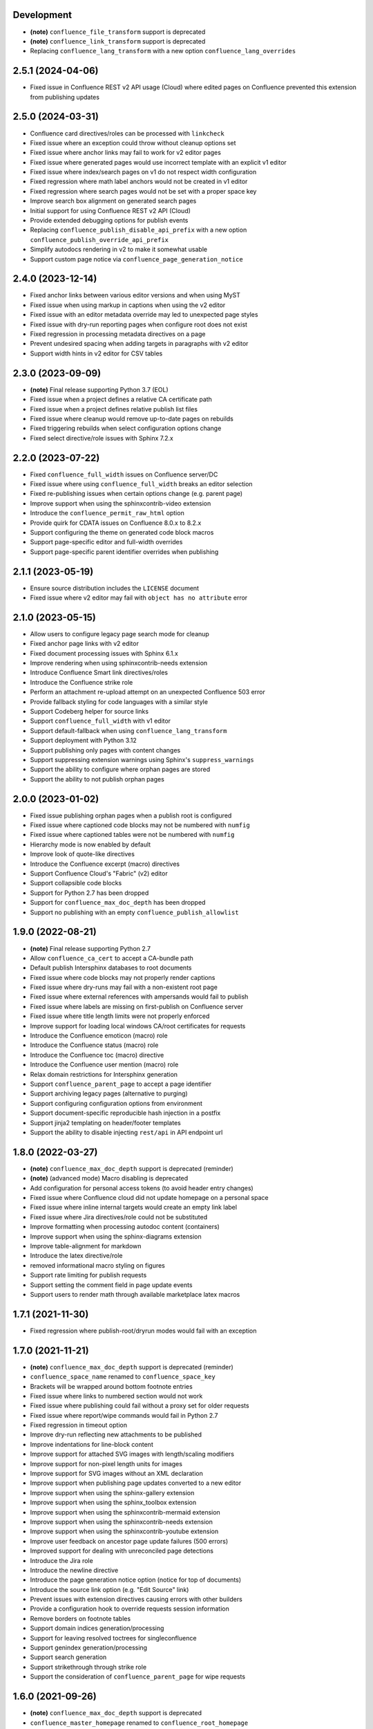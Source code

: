 Development
===========

* **(note)** ``confluence_file_transform`` support is deprecated
* **(note)** ``confluence_link_transform`` support is deprecated
* Replacing ``confluence_lang_transform`` with a new option
  ``confluence_lang_overrides``

2.5.1 (2024-04-06)
==================

* Fixed issue in Confluence REST v2 API usage (Cloud) where edited pages on
  Confluence prevented this extension from publishing updates

2.5.0 (2024-03-31)
==================

* Confluence card directives/roles can be processed with ``linkcheck``
* Fixed issue where an exception could throw without cleanup options set
* Fixed issue where anchor links may fail to work for v2 editor pages
* Fixed issue where generated pages would use incorrect template with an
  explicit v1 editor
* Fixed issue where index/search pages on v1 do not respect width configuration
* Fixed regression where math label anchors would not be created in v1 editor
* Fixed regression where search pages would not be set with a proper space key
* Improve search box alignment on generated search pages
* Initial support for using Confluence REST v2 API (Cloud)
* Provide extended debugging options for publish events
* Replacing ``confluence_publish_disable_api_prefix`` with a new option
  ``confluence_publish_override_api_prefix``
* Simplify autodocs rendering in v2 to make it somewhat usable
* Support custom page notice via ``confluence_page_generation_notice``

2.4.0 (2023-12-14)
==================

* Fixed anchor links between various editor versions and when using MyST
* Fixed issue when using markup in captions when using the v2 editor
* Fixed issue with an editor metadata override may led to unexpected page styles
* Fixed issue with dry-run reporting pages when configure root does not exist
* Fixed regression in processing metadata directives on a page
* Prevent undesired spacing when adding targets in paragraphs with v2 editor
* Support width hints in v2 editor for CSV tables

2.3.0 (2023-09-09)
==================

* **(note)** Final release supporting Python 3.7 (EOL)
* Fixed issue when a project defines a relative CA certificate path
* Fixed issue when a project defines relative publish list files
* Fixed issue where cleanup would remove up-to-date pages on rebuilds
* Fixed triggering rebuilds when select configuration options change
* Fixed select directive/role issues with Sphinx 7.2.x

2.2.0 (2023-07-22)
==================

* Fixed ``confluence_full_width`` issues on Confluence server/DC
* Fixed issue where using ``confluence_full_width`` breaks an editor selection
* Fixed re-publishing issues when certain options change (e.g. parent page)
* Improve support when using the sphinxcontrib-video extension
* Introduce the ``confluence_permit_raw_html`` option
* Provide quirk for CDATA issues on Confluence 8.0.x to 8.2.x
* Support configuring the theme on generated code block macros
* Support page-specific editor and full-width overrides
* Support page-specific parent identifier overrides when publishing

2.1.1 (2023-05-19)
==================

* Ensure source distribution includes the ``LICENSE`` document
* Fixed issue where v2 editor may fail with ``object has no attribute`` error

2.1.0 (2023-05-15)
==================

* Allow users to configure legacy page search mode for cleanup
* Fixed anchor page links with v2 editor
* Fixed document processing issues with Sphinx 6.1.x
* Improve rendering when using sphinxcontrib-needs extension
* Introduce Confluence Smart link directives/roles
* Introduce the Confluence strike role
* Perform an attachment re-upload attempt on an unexpected Confluence 503 error
* Provide fallback styling for code languages with a similar style
* Support Codeberg helper for source links
* Support ``confluence_full_width`` with v1 editor
* Support default-fallback when using ``confluence_lang_transform``
* Support deployment with Python 3.12
* Support publishing only pages with content changes
* Support suppressing extension warnings using Sphinx's ``suppress_warnings``
* Support the ability to configure where orphan pages are stored
* Support the ability to not publish orphan pages

2.0.0 (2023-01-02)
==================

* Fixed issue publishing orphan pages when a publish root is configured
* Fixed issue where captioned code blocks may not be numbered with ``numfig``
* Fixed issue where captioned tables were not be numbered with ``numfig``
* Hierarchy mode is now enabled by default
* Improve look of quote-like directives
* Introduce the Confluence excerpt (macro) directives
* Support Confluence Cloud's "Fabric" (v2) editor
* Support collapsible code blocks
* Support for Python 2.7 has been dropped
* Support for ``confluence_max_doc_depth`` has been dropped
* Support no publishing with an empty ``confluence_publish_allowlist``

1.9.0 (2022-08-21)
==================

* **(note)** Final release supporting Python 2.7
* Allow ``confluence_ca_cert`` to accept a CA-bundle path
* Default publish Intersphinx databases to root documents
* Fixed issue where code blocks may not properly render captions
* Fixed issue where dry-runs may fail with a non-existent root page
* Fixed issue where external references with ampersands would fail to publish
* Fixed issue where labels are missing on first-publish on Confluence server
* Fixed issue where title length limits were not properly enforced
* Improve support for loading local windows CA/root certificates for requests
* Introduce the Confluence emoticon (macro) role
* Introduce the Confluence status (macro) role
* Introduce the Confluence toc (macro) directive
* Introduce the Confluence user mention (macro) role
* Relax domain restrictions for Intersphinx generation
* Support ``confluence_parent_page`` to accept a page identifier
* Support archiving legacy pages (alternative to purging)
* Support configuring configuration options from environment
* Support document-specific reproducible hash injection in a postfix
* Support jinja2 templating on header/footer templates
* Support the ability to disable injecting ``rest/api`` in API endpoint url

1.8.0 (2022-03-27)
==================

* **(note)** ``confluence_max_doc_depth`` support is deprecated (reminder)
* **(note)** (advanced mode) Macro disabling is deprecated
* Add configuration for personal access tokens (to avoid header entry changes)
* Fixed issue where Confluence cloud did not update homepage on a personal space
* Fixed issue where inline internal targets would create an empty link label
* Fixed issue where Jira directives/role could not be substituted
* Improve formatting when processing autodoc content (containers)
* Improve support when using the sphinx-diagrams extension
* Improve table-alignment for markdown
* Introduce the latex directive/role
* removed informational macro styling on figures
* Support rate limiting for publish requests
* Support setting the comment field in page update events
* Support users to render math through available marketplace latex macros

1.7.1 (2021-11-30)
==================

* Fixed regression where publish-root/dryrun modes would fail with an exception

1.7.0 (2021-11-21)
==================

* **(note)** ``confluence_max_doc_depth`` support is deprecated (reminder)
* ``confluence_space_name`` renamed to ``confluence_space_key``
* Brackets will be wrapped around bottom footnote entries
* Fixed issue where links to numbered section would not work
* Fixed issue where publishing could fail without a proxy set for older requests
* Fixed issue where report/wipe commands would fail in Python 2.7
* Fixed regression in timeout option
* Improve dry-run reflecting new attachments to be published
* Improve indentations for line-block content
* Improve support for attached SVG images with length/scaling modifiers
* Improve support for non-pixel length units for images
* Improve support for SVG images without an XML declaration
* Improve support when publishing page updates converted to a new editor
* Improve support when using the sphinx-gallery extension
* Improve support when using the sphinx_toolbox extension
* Improve support when using the sphinxcontrib-mermaid extension
* Improve support when using the sphinxcontrib-needs extension
* Improve support when using the sphinxcontrib-youtube extension
* Improve user feedback on ancestor page update failures (500 errors)
* Improved support for dealing with unreconciled page detections
* Introduce the Jira role
* Introduce the newline directive
* Introduce the page generation notice option (notice for top of documents)
* Introduce the source link option (e.g. "Edit Source" link)
* Prevent issues with extension directives causing errors with other builders
* Provide a configuration hook to override requests session information
* Remove borders on footnote tables
* Support domain indices generation/processing
* Support for leaving resolved toctrees for singleconfluence
* Support genindex generation/processing
* Support search generation
* Support strikethrough through strike role
* Support the consideration of ``confluence_parent_page`` for wipe requests

1.6.0 (2021-09-26)
==================

* **(note)** ``confluence_max_doc_depth`` support is deprecated
* ``confluence_master_homepage`` renamed to ``confluence_root_homepage``
* ``confluence_purge_from_master`` renamed to ``confluence_purge_from_root``
* Always publish without XSRF checks (minimize Confluence instance logging)
* Always strip control characters from content
* Ensure publish events use legacy editor
* Fixed issue where ``sphinx.ext.imgmath`` was forced for non-Confluence builds
* Fixed issue where rubrics were built as headers and not titled paragraphs
* Handle extensions providing Unicode attributes (e.g. ``sphinxcontrib.drawio``)
* Improve formatting when processing markdown content
* Prevent exceptions where third-party extensions provide invalid image uris
* Support rendering explicit newline entries

1.5.0 (2021-05-25)
==================

* Fixed issue where this extension conflicts with docutils's translator attribs
* Fixed issue with ``:doc:<>`` references when using singlebuilder
* Fixed issue with alignment changes in newer Sphinx
* Fixed issue with caption/title changes in newer docutils/Sphinx
* Fixed issue with singlebuilder processing assets
* Fixed issue with table width hints using pixels instead of percentages
* Improvements for getpass handling in msystem-environments
* Support an explicit root page publishing option
* Support custom headers for REST calls

1.4.0 (2021-01-17)
==================

* Fixed issue where a meta node directive would fail the writer stage
* Fixed issue where intersphinx would fail in Python 2.7
* Fixed issue where not all math directive content would be accepted
* Fixed/improved handling of configuration options from command line
* Support for math visual depth adjustments (line alignment)
* Support for numerical figures and references to these figures
* Support late image/download processing (for third-party extensions)

1.3.0 (2020-12-31)
==================

* **(note)** Support for Sphinx v1.[6-7] has been dropped
* **(note)** Support for XML-RPC has been dropped
* Conflicting titles will be automatically adjusted to prevent publishing issues
* Enable page-specific title overrides via confluence_title_overrides
* Ensure configured title postfix is not trimmed in long titles
* Extend language mappings for supported storage format language types
* Fixed a series of scenarios where titles/missing images will fail a build
* Fixed indentation to consistent offset for newer Confluence instances
* Fixed issue when building heading which reference another document
* Fixed issue when processing a download role with a url
* Fixed issue where an anchor target may not generate a proper link
* Fixed issue where ask options would fail in Python 2.7
* Fixed issue where ask options would prompt when not publishing
* Fixed issue where autosummary registration may fail
* Fixed issue where default alignment did not apply to a figure's legend
* Fixed issue where empty pages could not be published
* Fixed issue where links to headers which contain a link would fail
* Fixed issue where literal-marked includes would fail to publish
* Fixed issue where registering this extension caused issues with other builders
* Fixed issue where todo entries would render when disabled in configuration
* Fixed issue with previous-next links not generated for nested pages
* Improved built references by including title (alt) data if set
* Improved code macros rendering a title value when a caption is set
* Improved emphasis handling for autodocs content
* Improved figure/section numbering
* Improved handling unknown code languages to none-styled (instead of Python)
* Improved previous-next button visualization
* Improved publishing when dealing with changing page title casing
* Introduce the expand directive
* Introduce the report command line feature
* Introduce the wipe command line feature
* Promote ``confluence_storage`` over ``confluence`` for raw type
* Support ``:stub-columns:`` option in a list-table directive
* Support disabling titlefix on an index page
* Support for assigning Confluence labels for pages
* Support for both allow and deny lists for published documents
* Support for centered directive
* Support for graphviz extension
* Support for hlist directive
* Support for inheritance-diagram extension
* Support image candidate detection of extra image types for custom instances
* Support publish dry runs
* Support single-page builder
* Support the ``:backlinks:`` option for contents directive
* Support the generation of an inventory file (for intersphinx)
* Support users overriding default alignment
* Support users to force standalone hosting of shared assets
* Support width hints for tables

1.2.0 (2020-01-03)
==================

* **(note)** Sphinx v1.[6-7] support for this extension is deprecated
* **(note)** XML-RPC support for this extension is deprecated
* Fixed issue when using hierarchy on Sphinx 2.1+ (new citations domain)
* Fixed issue with document names with path separators for windows users
* Fixed issue with multi-line description signatures (e.g. C++ autodocs)
* Fixed issue with processing hidden toctrees
* Fixed issue with Unicode paths with ``confluence_publish_subset`` and Python
  2.7
* Improved formatting for option list arguments
* Improved handling and feedback when configured with incorrect publish instance
* Improved name management for published assets
* Improved reference linking for Sphinx domains capability (meth, attr, etc.)
* Introduce a series of Jira directives
* Support ``firstline`` parameter in the code block macro
* Support base admonition directive
* Support Confluence 7 series newline management
* Support default alignment in Sphinx 2.1+
* Support document postfixes
* Support for generated image assets (asterisk marked)
* Support passthrough authentication handlers for REST calls
* Support previous/next navigation
* Support prompting for publish username
* Support ``sphinx.ext.autosummary`` extension
* Support ``sphinx.ext.todo`` extension
* Support the math directive
* Support toctree's numbered option
* Support users injecting cookie data (for authentication) into REST calls

1.1.0 (2019-03-16)
==================

* Repackaged release (see `sphinx-contrib/confluencebuilder#192`_)

1.0.0 (2019-03-14)
==================

* All Confluence-based macros can be restricted by the user
* Block quotes with attribution are styled with Confluence quotes
* Citations/footnotes now have back references
* Enumerated lists now support various styling types
* Fixed issue with enumerated lists breaking build on older Sphinx versions
* Fixed issue with relative-provided header/footer assets
* Fixed issues where table-of-contents may generate broken links
* Improve support with interaction with other extensions
* Improved paragraph indentation
* Initial autodoc support
* Nested tables and spanning cells are now supported
* Provide option for a caller to request a password for publishing documents
* Storage format support (two-pass publishing no longer needed)
* Support for sass/yaml language types
* Support parsed literal content
* Support publishing subset of documents
* Support the download directive
* Support the image/figure directives
* Support the manpage role

0.9.0 (2018-06-02)
==================

* Fixed a series of content escaping issues
* Fixed an issue when purging content would remove just-published pages
* Fixed detailed configuration errors from being hidden
* Improve proxy support for XML-RPC on various Python versions
* Improve support for various Confluence URL configurations
* Improve support in handling literal block languages
* Support automatic title generation for documents (if missing)
* Support ``:linenothreshold:`` option for highlight directive
* Support maximum page depth (nesting documents)
* Support the raw directive
* Support two-way SSL connections

0.8.0 (2017-12-05)
==================

* Fix case where first-publish with ``confluence_master_homepage`` fails to
  configure the space's homepage
* Support page hierarchy
* Improve PyPI cover notes

0.7.0 (2017-11-30)
==================

* Cap headers/sections to six levels for improved visualization
* Fixed REST publishing for encoding issues and Python 3.x (< 3.6) issues
* Improve markup for:

  * Body element lists
  * Citations
  * Definitions
  * Footnotes
  * Inline literals
  * Literal block (code)
  * Rubric
  * Seealso
  * Table
  * Versionmodified

* Re-work generated document references/targets (reference to section names)
* Sanitize output to prevent Confluence errors for certain characters
* Support indentations markup
* Support ``master_doc`` option to configure space's homepage
* Support removing document titles from page outputs
* Support silent page updates

0.6.0 (2017-04-23)
==================

* Cleanup module's structure, versions and other minor files
* Drop ``confluence`` PyPI package (embedded XML-RPC support added)
* Improve hyperlink and cross-referencing arbitrary locations/documents support
* Improve proxy support
* Re-support Python 3.x series
* Support anonymous publishing
* Support REST API

0.5.0 (2017-03-31)
==================

* (note) Known issues with Python 3.3, 3.4, 3.5 or 3.6 (see
  `sphinx-contrib/confluencebuilder#10`_)
* Header/footer support
* Purging support
* Use macros for admonitions

0.4.0 (2017-02-21)
==================

* Move from ``Confluence`` PyPI package to a ``confluence`` PyPI package
  (required for publishing to PyPI; see `pycontribs/confluence`_)

0.3.0 (2017-01-22)
==================

* Adding Travis CI, tox and initial unit testing
* Module now depends on ``future``
* Providing initial support for Python 3

0.2.0 (2016-07-13)
==================

* Moved configuration to the Sphinx config

0.1.1 (2016-07-12)
==================

* Added table support
* Fixed internal links

0.1.0 (2016-07-12)
==================

* Added lists, bullets, formatted text
* Added headings and titles

.. _pycontribs/confluence: https://github.com/pycontribs/confluence
.. _sphinx-contrib/confluencebuilder#10: https://github.com/sphinx-contrib/confluencebuilder/pull/10
.. _sphinx-contrib/confluencebuilder#192: https://github.com/sphinx-contrib/confluencebuilder/issues/192
